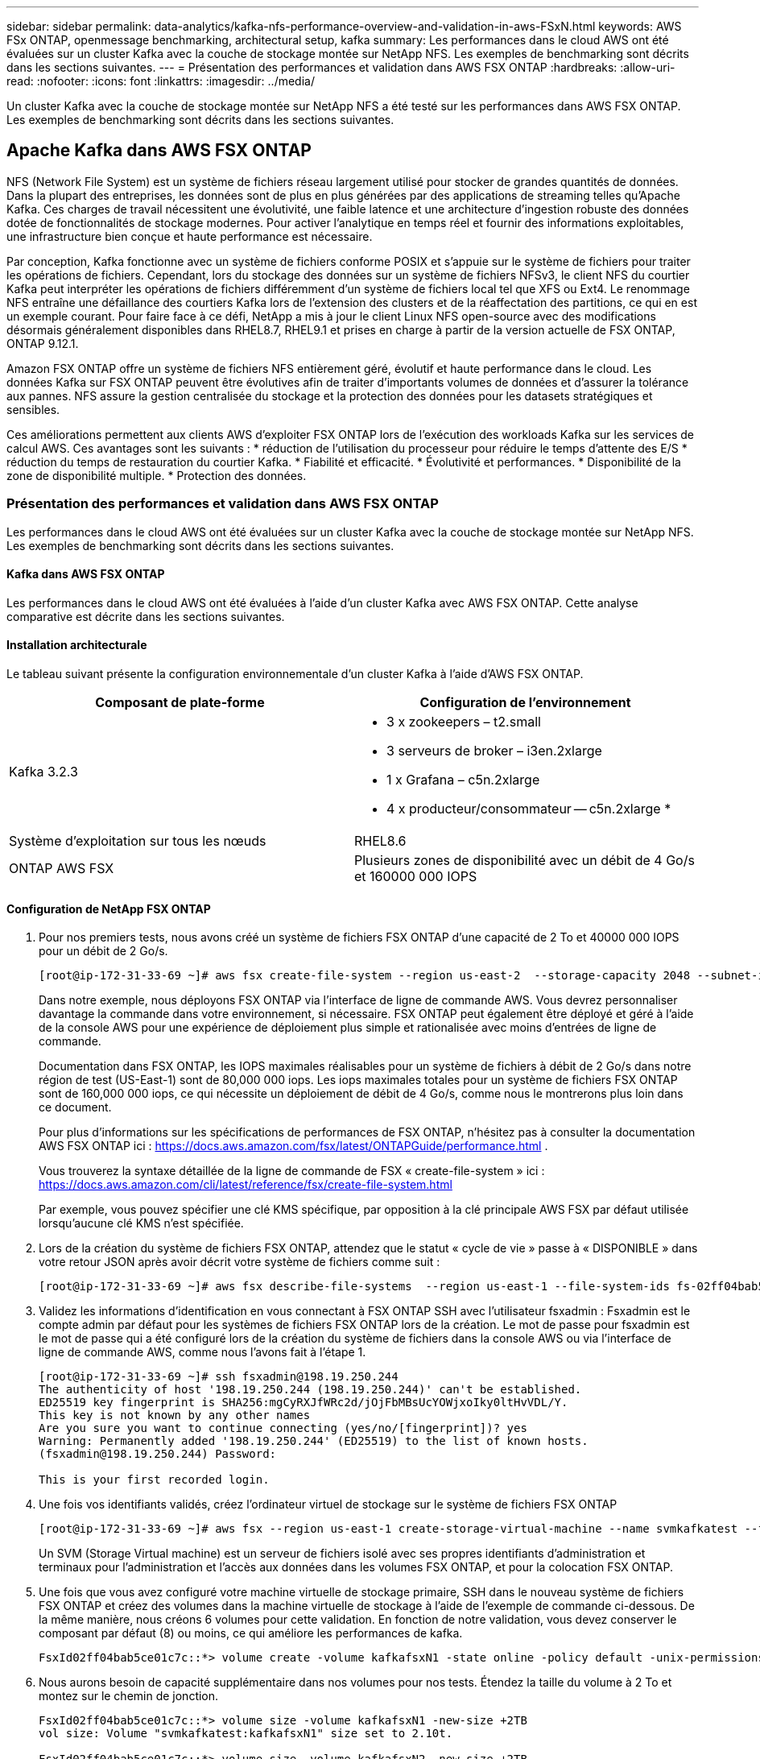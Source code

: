 ---
sidebar: sidebar 
permalink: data-analytics/kafka-nfs-performance-overview-and-validation-in-aws-FSxN.html 
keywords: AWS FSx ONTAP, openmessage benchmarking, architectural setup, kafka 
summary: Les performances dans le cloud AWS ont été évaluées sur un cluster Kafka avec la couche de stockage montée sur NetApp NFS. Les exemples de benchmarking sont décrits dans les sections suivantes. 
---
= Présentation des performances et validation dans AWS FSX ONTAP
:hardbreaks:
:allow-uri-read: 
:nofooter: 
:icons: font
:linkattrs: 
:imagesdir: ../media/


[role="lead"]
Un cluster Kafka avec la couche de stockage montée sur NetApp NFS a été testé sur les performances dans AWS FSX ONTAP. Les exemples de benchmarking sont décrits dans les sections suivantes.



== Apache Kafka dans AWS FSX ONTAP

NFS (Network File System) est un système de fichiers réseau largement utilisé pour stocker de grandes quantités de données. Dans la plupart des entreprises, les données sont de plus en plus générées par des applications de streaming telles qu'Apache Kafka. Ces charges de travail nécessitent une évolutivité, une faible latence et une architecture d'ingestion robuste des données dotée de fonctionnalités de stockage modernes. Pour activer l'analytique en temps réel et fournir des informations exploitables, une infrastructure bien conçue et haute performance est nécessaire.

Par conception, Kafka fonctionne avec un système de fichiers conforme POSIX et s'appuie sur le système de fichiers pour traiter les opérations de fichiers. Cependant, lors du stockage des données sur un système de fichiers NFSv3, le client NFS du courtier Kafka peut interpréter les opérations de fichiers différemment d'un système de fichiers local tel que XFS ou Ext4. Le renommage NFS entraîne une défaillance des courtiers Kafka lors de l'extension des clusters et de la réaffectation des partitions, ce qui en est un exemple courant. Pour faire face à ce défi, NetApp a mis à jour le client Linux NFS open-source avec des modifications désormais généralement disponibles dans RHEL8.7, RHEL9.1 et prises en charge à partir de la version actuelle de FSX ONTAP, ONTAP 9.12.1.

Amazon FSX ONTAP offre un système de fichiers NFS entièrement géré, évolutif et haute performance dans le cloud. Les données Kafka sur FSX ONTAP peuvent être évolutives afin de traiter d'importants volumes de données et d'assurer la tolérance aux pannes. NFS assure la gestion centralisée du stockage et la protection des données pour les datasets stratégiques et sensibles.

Ces améliorations permettent aux clients AWS d'exploiter FSX ONTAP lors de l'exécution des workloads Kafka sur les services de calcul AWS. Ces avantages sont les suivants : * réduction de l'utilisation du processeur pour réduire le temps d'attente des E/S * réduction du temps de restauration du courtier Kafka. * Fiabilité et efficacité. * Évolutivité et performances. * Disponibilité de la zone de disponibilité multiple. * Protection des données.



=== Présentation des performances et validation dans AWS FSX ONTAP

Les performances dans le cloud AWS ont été évaluées sur un cluster Kafka avec la couche de stockage montée sur NetApp NFS. Les exemples de benchmarking sont décrits dans les sections suivantes.



==== Kafka dans AWS FSX ONTAP

Les performances dans le cloud AWS ont été évaluées à l'aide d'un cluster Kafka avec AWS FSX ONTAP. Cette analyse comparative est décrite dans les sections suivantes.



==== Installation architecturale

Le tableau suivant présente la configuration environnementale d'un cluster Kafka à l'aide d'AWS FSX ONTAP.

|===
| Composant de plate-forme | Configuration de l'environnement 


| Kafka 3.2.3  a| 
* 3 x zookeepers – t2.small
* 3 serveurs de broker – i3en.2xlarge
* 1 x Grafana – c5n.2xlarge
* 4 x producteur/consommateur -- c5n.2xlarge *




| Système d'exploitation sur tous les nœuds | RHEL8.6 


| ONTAP AWS FSX | Plusieurs zones de disponibilité avec un débit de 4 Go/s et 160000 000 IOPS 
|===


==== Configuration de NetApp FSX ONTAP

. Pour nos premiers tests, nous avons créé un système de fichiers FSX ONTAP d'une capacité de 2 To et 40000 000 IOPS pour un débit de 2 Go/s.
+
....
[root@ip-172-31-33-69 ~]# aws fsx create-file-system --region us-east-2  --storage-capacity 2048 --subnet-ids <desired subnet 1> subnet-<desired subnet 2> --file-system-type ONTAP --ontap-configuration DeploymentType=MULTI_AZ_HA_1,ThroughputCapacity=2048,PreferredSubnetId=<desired primary subnet>,FsxAdminPassword=<new password>,DiskIopsConfiguration="{Mode=USER_PROVISIONED,Iops=40000"}
....
+
Dans notre exemple, nous déployons FSX ONTAP via l'interface de ligne de commande AWS. Vous devrez personnaliser davantage la commande dans votre environnement, si nécessaire. FSX ONTAP peut également être déployé et géré à l'aide de la console AWS pour une expérience de déploiement plus simple et rationalisée avec moins d'entrées de ligne de commande.

+
Documentation dans FSX ONTAP, les IOPS maximales réalisables pour un système de fichiers à débit de 2 Go/s dans notre région de test (US-East-1) sont de 80,000 000 iops. Les iops maximales totales pour un système de fichiers FSX ONTAP sont de 160,000 000 iops, ce qui nécessite un déploiement de débit de 4 Go/s, comme nous le montrerons plus loin dans ce document.

+
Pour plus d'informations sur les spécifications de performances de FSX ONTAP, n'hésitez pas à consulter la documentation AWS FSX ONTAP ici : https://docs.aws.amazon.com/fsx/latest/ONTAPGuide/performance.html[] .

+
Vous trouverez la syntaxe détaillée de la ligne de commande de FSX « create-file-system » ici : https://docs.aws.amazon.com/cli/latest/reference/fsx/create-file-system.html[]

+
Par exemple, vous pouvez spécifier une clé KMS spécifique, par opposition à la clé principale AWS FSX par défaut utilisée lorsqu'aucune clé KMS n'est spécifiée.

. Lors de la création du système de fichiers FSX ONTAP, attendez que le statut « cycle de vie » passe à « DISPONIBLE » dans votre retour JSON après avoir décrit votre système de fichiers comme suit :
+
....
[root@ip-172-31-33-69 ~]# aws fsx describe-file-systems  --region us-east-1 --file-system-ids fs-02ff04bab5ce01c7c
....
. Validez les informations d'identification en vous connectant à FSX ONTAP SSH avec l'utilisateur fsxadmin : Fsxadmin est le compte admin par défaut pour les systèmes de fichiers FSX ONTAP lors de la création. Le mot de passe pour fsxadmin est le mot de passe qui a été configuré lors de la création du système de fichiers dans la console AWS ou via l'interface de ligne de commande AWS, comme nous l'avons fait à l'étape 1.
+
....
[root@ip-172-31-33-69 ~]# ssh fsxadmin@198.19.250.244
The authenticity of host '198.19.250.244 (198.19.250.244)' can't be established.
ED25519 key fingerprint is SHA256:mgCyRXJfWRc2d/jOjFbMBsUcYOWjxoIky0ltHvVDL/Y.
This key is not known by any other names
Are you sure you want to continue connecting (yes/no/[fingerprint])? yes
Warning: Permanently added '198.19.250.244' (ED25519) to the list of known hosts.
(fsxadmin@198.19.250.244) Password:

This is your first recorded login.
....
. Une fois vos identifiants validés, créez l'ordinateur virtuel de stockage sur le système de fichiers FSX ONTAP
+
....
[root@ip-172-31-33-69 ~]# aws fsx --region us-east-1 create-storage-virtual-machine --name svmkafkatest --file-system-id fs-02ff04bab5ce01c7c
....
+
Un SVM (Storage Virtual machine) est un serveur de fichiers isolé avec ses propres identifiants d'administration et terminaux pour l'administration et l'accès aux données dans les volumes FSX ONTAP, et pour la colocation FSX ONTAP.

. Une fois que vous avez configuré votre machine virtuelle de stockage primaire, SSH dans le nouveau système de fichiers FSX ONTAP et créez des volumes dans la machine virtuelle de stockage à l'aide de l'exemple de commande ci-dessous. De la même manière, nous créons 6 volumes pour cette validation. En fonction de notre validation, vous devez conserver le composant par défaut (8) ou moins, ce qui améliore les performances de kafka.
+
....
FsxId02ff04bab5ce01c7c::*> volume create -volume kafkafsxN1 -state online -policy default -unix-permissions ---rwxr-xr-x -junction-active true -type RW -snapshot-policy none  -junction-path /kafkafsxN1 -aggr-list aggr1
....
. Nous aurons besoin de capacité supplémentaire dans nos volumes pour nos tests. Étendez la taille du volume à 2 To et montez sur le chemin de jonction.
+
....
FsxId02ff04bab5ce01c7c::*> volume size -volume kafkafsxN1 -new-size +2TB
vol size: Volume "svmkafkatest:kafkafsxN1" size set to 2.10t.

FsxId02ff04bab5ce01c7c::*> volume size -volume kafkafsxN2 -new-size +2TB
vol size: Volume "svmkafkatest:kafkafsxN2" size set to 2.10t.

FsxId02ff04bab5ce01c7c::*> volume size -volume kafkafsxN3 -new-size +2TB
vol size: Volume "svmkafkatest:kafkafsxN3" size set to 2.10t.

FsxId02ff04bab5ce01c7c::*> volume size -volume kafkafsxN4 -new-size +2TB
vol size: Volume "svmkafkatest:kafkafsxN4" size set to 2.10t.

FsxId02ff04bab5ce01c7c::*> volume size -volume kafkafsxN5 -new-size +2TB
vol size: Volume "svmkafkatest:kafkafsxN5" size set to 2.10t.

FsxId02ff04bab5ce01c7c::*> volume size -volume kafkafsxN6 -new-size +2TB
vol size: Volume "svmkafkatest:kafkafsxN6" size set to 2.10t.

FsxId02ff04bab5ce01c7c::*> volume show -vserver svmkafkatest -volume *
Vserver   Volume       Aggregate    State      Type       Size  Available Used%
--------- ------------ ------------ ---------- ---- ---------- ---------- -----
svmkafkatest
          kafkafsxN1   -            online     RW       2.10TB     1.99TB    0%
svmkafkatest
          kafkafsxN2   -            online     RW       2.10TB     1.99TB    0%
svmkafkatest
          kafkafsxN3   -            online     RW       2.10TB     1.99TB    0%
svmkafkatest
          kafkafsxN4   -            online     RW       2.10TB     1.99TB    0%
svmkafkatest
          kafkafsxN5   -            online     RW       2.10TB     1.99TB    0%
svmkafkatest
          kafkafsxN6   -            online     RW       2.10TB     1.99TB    0%
svmkafkatest
          svmkafkatest_root
                       aggr1        online     RW          1GB    968.1MB    0%
7 entries were displayed.

FsxId02ff04bab5ce01c7c::*> volume mount -volume kafkafsxN1 -junction-path /kafkafsxN1

FsxId02ff04bab5ce01c7c::*> volume mount -volume kafkafsxN2 -junction-path /kafkafsxN2

FsxId02ff04bab5ce01c7c::*> volume mount -volume kafkafsxN3 -junction-path /kafkafsxN3

FsxId02ff04bab5ce01c7c::*> volume mount -volume kafkafsxN4 -junction-path /kafkafsxN4

FsxId02ff04bab5ce01c7c::*> volume mount -volume kafkafsxN5 -junction-path /kafkafsxN5

FsxId02ff04bab5ce01c7c::*> volume mount -volume kafkafsxN6 -junction-path /kafkafsxN6
....
+
Dans FSX ONTAP, les volumes peuvent être à provisionnement fin. Dans notre exemple, la capacité totale du volume étendu dépasse la capacité totale du système de fichiers. Nous devrons donc étendre la capacité totale du système de fichiers afin de déverrouiller la capacité supplémentaire du volume provisionné, comme nous le démontrerons à l'étape suivante.

. Ensuite, pour des performances et une capacité supplémentaires, nous étendons la capacité de débit de FSX ONTAP de 2 Go/s à 4 Go/s et d'IOPS à 160000, et la capacité à 5 To
+
....
[root@ip-172-31-33-69 ~]# aws fsx update-file-system --region us-east-1  --storage-capacity 5120 --ontap-configuration 'ThroughputCapacity=4096,DiskIopsConfiguration={Mode=USER_PROVISIONED,Iops=160000}' --file-system-id fs-02ff04bab5ce01c7c
....
+
Vous trouverez la syntaxe détaillée de la ligne de commande du système de fichiers « update-file-system » de FSX ici :
https://docs.aws.amazon.com/cli/latest/reference/fsx/update-file-system.html[]

. Les volumes FSX ONTAP sont montés avec nconnect et les ions par défaut dans les courtiers Kafka
+
La figure suivante présente l'architecture finale d'un cluster Kafka basé sur FSX ONTAP :

+
image:aws-fsx-kafka-arch1.png["Cette image montre l'architecture d'un cluster Kafka FSX basé sur ONTAP."]

+
** Calcul. Nous avons utilisé un cluster Kafka à trois nœuds avec un ensemble de zoocontrôle à trois nœuds qui s'exécute sur des serveurs dédiés. Chaque courtier disposait de six points de montage NFS pour six volumes sur l'instance FSX ONTAP.
** Contrôle. Nous avons utilisé deux nœuds pour une combinaison Prometheus-Grafana. Pour la génération des charges de travail, nous avons utilisé un cluster séparé à trois nœuds qui était capable de produire et de consommer sur ce cluster Kafka.
** Stockage. Nous avons utilisé une FSX ONTAP avec six volumes de 2 To montés. Le volume a ensuite été exporté vers le courtier Kafka avec un montage NFS. Les volumes FSX ONTAP sont montés avec 16 sessions nconnect et les options par défaut dans les courtiers Kafka.






==== Configurations de test OpenMessage.

Nous avons utilisé la même configuration que celle utilisée pour le NetApp Cloud Volumes ONTAP et leurs détails sont ici -
lien:kafka-nfs-performance-overview-et-validation-in-aws.html#architectural-setup



==== Méthodologie de test

. Un cluster Kafka a été provisionné selon la spécification décrite ci-dessus à l'aide d'un système téraforme et ansible. Terraform est utilisé pour créer l'infrastructure à l'aide d'instances AWS pour le cluster Kafka et ansible pour y construire le cluster Kafka.
. Une charge de travail OMB a été déclenchée avec la configuration de la charge de travail décrite ci-dessus et le pilote Sync.
+
....
sudo bin/benchmark –drivers driver-kafka/kafka-sync.yaml workloads/1-topic-100-partitions-1kb.yaml
....
. Une autre charge de travail a été déclenchée avec le pilote de débit avec la même configuration de charge de travail.
+
....
sudo bin/benchmark –drivers driver-kafka/kafka-throughput.yaml workloads/1-topic-100-partitions-1kb.yaml
....




==== Observation

Deux types de pilotes différents ont été utilisés pour générer des charges de travail afin de tester les performances d'une instance Kafka fonctionnant sur NFS. La différence entre les pilotes est la propriété log flush.

Pour un facteur de réplication Kafka 1 et FSX ONTAP :

* Débit total généré de manière cohérente par le pilote de synchronisation : environ 3218 Mbit/s et performances maximales d'environ 3652 Mbit/s.
* Débit total généré de manière cohérente par le pilote de débit : environ 3679 Mbit/s et performances de pointe d'environ 3908 Mbit/s.


Pour Kafka avec facteur de réplication 3 et FSX ONTAP :

* Débit total généré de manière cohérente par le pilote de synchronisation : environ 1252 Mbit/s et performances maximales d'environ 1382 Mbit/s.
* Débit total généré de manière cohérente par le pilote de débit : environ 1218 Mbit/s et performances de pointe d'environ 1328 Mbit/s.


Dans le facteur de réplication Kafka 3, l'opération de lecture et d'écriture s'est produite trois fois sur FSX ONTAP. Dans le facteur de réplication Kafka 1, l'opération de lecture et d'écriture est une fois sur FSX ONTAP. Dans les deux validations, nous avons donc pu atteindre le débit maximal de 4 Go/s.

Le pilote de synchronisation peut générer un débit constant lorsque les journaux sont immédiatement transmis au disque, tandis que le pilote de débit génère des pics de débit lorsque les journaux sont validés sur le disque en bloc.

Ces valeurs de débit sont générées pour la configuration AWS appropriée. Pour des besoins de performances plus élevés, il est possible de renforcer l'évolutivité des types d'instances et de les ajuster davantage pour obtenir un meilleur débit. Le débit total ou le taux total est la combinaison du taux de production et du taux de consommation.

image:aws-fsxn-performance-rf-1-rf-3.png["Cette image montre les performances de kafka avec RF1 et RF3"]

Le tableau ci-dessous présente la FSX ONTAP de 2 Go/s et la performance de 4 Go/s pour le facteur de réplication Kafka 3. Le facteur de réplication 3 effectue l'opération de lecture et d'écriture trois fois sur le stockage FSX ONTAP. La vitesse totale du pilote de débit est de 881 Mo/s, ce qui permet de lire et d'écrire Kafka à environ 2.64 Go/s sur le système de fichiers FSX ONTAP de 2 Go/s. le débit total du pilote de débit est de 1328 Mo/s, ce qui permet de lire et d'écrire kafka à environ 3.98 Go/s. Les performances de Kafka sont linéaires et évolutives en fonction du débit de FSX ONTAP.

image:aws-fsxn-2gb-4gb-scale.png["Cette image montre les performances d'évolutivité horizontale de 2 Go/s et 4 Go/s."]

Le tableau ci-dessous présente les performances entre une instance EC2 et FSX ONTAP (facteur de réplication Kafka : 3)

image:aws-fsxn-ec2-fsxn-comparition.png["Cette image montre la comparaison des performances d'EC2 par rapport à FSX ONTAP dans RF3."]
